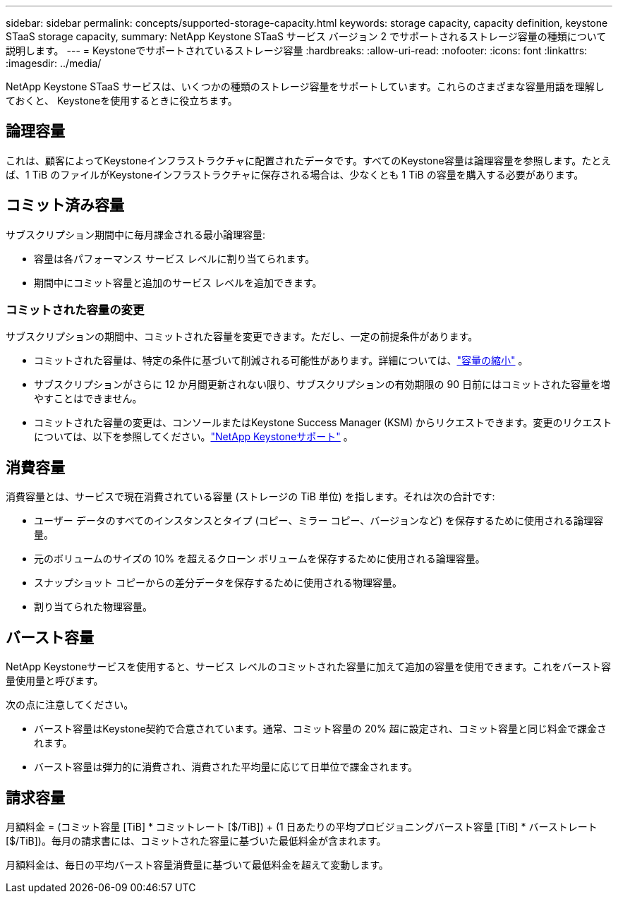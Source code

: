 ---
sidebar: sidebar 
permalink: concepts/supported-storage-capacity.html 
keywords: storage capacity, capacity definition, keystone STaaS storage capacity, 
summary: NetApp Keystone STaaS サービス バージョン 2 でサポートされるストレージ容量の種類について説明します。 
---
= Keystoneでサポートされているストレージ容量
:hardbreaks:
:allow-uri-read: 
:nofooter: 
:icons: font
:linkattrs: 
:imagesdir: ../media/


[role="lead"]
NetApp Keystone STaaS サービスは、いくつかの種類のストレージ容量をサポートしています。これらのさまざまな容量用語を理解しておくと、 Keystoneを使用するときに役立ちます。



== 論理容量

これは、顧客によってKeystoneインフラストラクチャに配置されたデータです。すべてのKeystone容量は論理容量を参照します。たとえば、1 TiB のファイルがKeystoneインフラストラクチャに保存される場合は、少なくとも 1 TiB の容量を購入する必要があります。



== コミット済み容量

サブスクリプション期間中に毎月課金される最小論理容量:

* 容量は各パフォーマンス サービス レベルに割り当てられます。
* 期間中にコミット容量と追加のサービス レベルを追加できます。




=== コミットされた容量の変更

サブスクリプションの期間中、コミットされた容量を変更できます。ただし、一定の前提条件があります。

* コミットされた容量は、特定の条件に基づいて削減される可能性があります。詳細については、link:../concepts/capacity-requirements.html["容量の縮小"] 。
* サブスクリプションがさらに 12 か月間更新されない限り、サブスクリプションの有効期限の 90 日前にはコミットされた容量を増やすことはできません。
* コミットされた容量の変更は、コンソールまたはKeystone Success Manager (KSM) からリクエストできます。変更のリクエストについては、以下を参照してください。link:../concepts/gssc.html["NetApp Keystoneサポート"] 。




== 消費容量

消費容量とは、サービスで現在消費されている容量 (ストレージの TiB 単位) を指します。それは次の合計です:

* ユーザー データのすべてのインスタンスとタイプ (コピー、ミラー コピー、バージョンなど) を保存するために使用される論理容量。
* 元のボリュームのサイズの 10% を超えるクローン ボリュームを保存するために使用される論理容量。
* スナップショット コピーからの差分データを保存するために使用される物理容量。
* 割り当てられた物理容量。




== バースト容量

NetApp Keystoneサービスを使用すると、サービス レベルのコミットされた容量に加えて追加の容量を使用できます。これをバースト容量使用量と呼びます。

次の点に注意してください。

* バースト容量はKeystone契約で合意されています。通常、コミット容量の 20% 超に設定され、コミット容量と同じ料金で課金されます。
* バースト容量は弾力的に消費され、消費された平均量に応じて日単位で課金されます。




== 請求容量

月額料金 = (コミット容量 [TiB] * コミットレート [$/TiB]) + (1 日あたりの平均プロビジョニングバースト容量 [TiB] * バーストレート [$/TiB])。毎月の請求書には、コミットされた容量に基づいた最低料金が含まれます。

月額料金は、毎日の平均バースト容量消費量に基づいて最低料金を超えて変動します。

